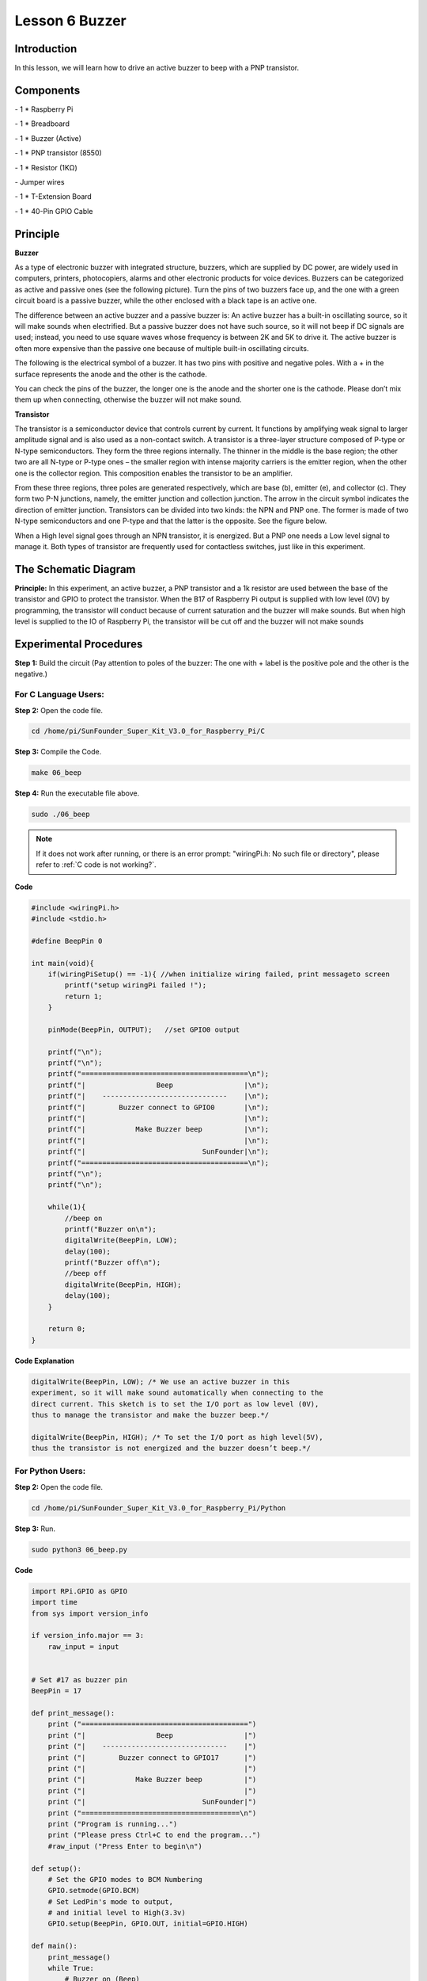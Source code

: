Lesson 6 Buzzer
===================


Introduction
-------------------

In this lesson, we will learn how to drive an active buzzer to beep with
a PNP transistor.

Components
-------------------

\- 1 \* Raspberry Pi

\- 1 \* Breadboard

\- 1 \* Buzzer (Active)

\- 1 \* PNP transistor (8550)

\- 1 \* Resistor (1KΩ)

\- Jumper wires

\- 1 \* T-Extension Board

\- 1 \* 40-Pin GPIO Cable

Principle
-------------------

**Buzzer**

As a type of electronic buzzer with integrated structure, buzzers, which
are supplied by DC power, are widely used in computers, printers,
photocopiers, alarms and other electronic products for voice devices.
Buzzers can be categorized as active and passive ones (see the following
picture). Turn the pins of two buzzers face up, and the one with a green
circuit board is a passive buzzer, while the other enclosed with a black
tape is an active one.

.. image:: media/image136.png
    :align: center

The difference between an active buzzer and a passive buzzer is: An
active buzzer has a built-in oscillating source, so it will make sounds
when electrified. But a passive buzzer does not have such source, so it
will not beep if DC signals are used; instead, you need to use square
waves whose frequency is between 2K and 5K to drive it. The active
buzzer is often more expensive than the passive one because of multiple
built-in oscillating circuits.

The following is the electrical symbol of a buzzer. It has two pins with
positive and negative poles. With a + in the surface represents the
anode and the other is the cathode.

.. image:: media/image137.png
    :align: center

You can check the pins of the buzzer, the longer one is the anode and
the shorter one is the cathode. Please don’t mix them up when
connecting, otherwise the buzzer will not make sound.

**Transistor**

.. image:: media/image138.png
    :align: center

The transistor is a semiconductor device that controls current by
current. It functions by amplifying weak signal to larger amplitude
signal and is also used as a non-contact switch. A transistor is a
three-layer structure composed of P-type or N-type semiconductors. They
form the three regions internally. The thinner in the middle is the base
region; the other two are all N-type or P-type ones – the smaller region
with intense majority carriers is the emitter region, when the other one
is the collector region. This composition enables the transistor to be
an amplifier.

From these three regions, three poles are generated respectively, which
are base (b), emitter (e), and collector (c). They form two P-N
junctions, namely, the emitter junction and collection junction. The
arrow in the circuit symbol indicates the direction of emitter junction.
Transistors can be divided into two kinds: the NPN and PNP one. The
former is made of two N-type semiconductors and one P-type and that the
latter is the opposite. See the figure below.

.. image:: media/image139.png
    :align: center

When a High level signal goes through an NPN transistor, it is
energized. But a PNP one needs a Low level signal to manage it. Both
types of transistor are frequently used for contactless switches, just
like in this experiment.

The Schematic Diagram
------------------------

**Principle:** In this experiment, an active buzzer, a PNP transistor
and a 1k resistor are used between the base of the transistor and GPIO
to protect the transistor. When the B17 of Raspberry Pi output is
supplied with low level (0V) by programming, the transistor will conduct
because of current saturation and the buzzer will make sounds. But when
high level is supplied to the IO of Raspberry Pi, the transistor will be
cut off and the buzzer will not make sounds

.. image:: media/image140.png
    :align: center
    :width: 400


Experimental Procedures
---------------------------

**Step 1:** Build the circuit (Pay attention to poles of the buzzer: The
one with + label is the positive pole and the other is the negative.)

.. image:: media/image141.png
    :align: center

For C Language Users:
^^^^^^^^^^^^^^^^^^^^^^^^^

**Step 2:** Open the code file.

.. raw:: html

    <run></run>
 
.. code-block::

    cd /home/pi/SunFounder_Super_Kit_V3.0_for_Raspberry_Pi/C

**Step 3:** Compile the Code.

.. raw:: html

    <run></run>
 
.. code-block::

    make 06_beep

**Step 4:** Run the executable file above.

.. raw:: html

    <run></run>
 
.. code-block::

    sudo ./06_beep

.. note::

    If it does not work after running, or there is an error prompt: \"wiringPi.h: No such file or directory\", please refer to :ref:`C code is not working?`.

**Code**

.. code-block:: c 

    #include <wiringPi.h>
    #include <stdio.h>
    
    #define BeepPin 0
    
    int main(void){
        if(wiringPiSetup() == -1){ //when initialize wiring failed, print messageto screen
            printf("setup wiringPi failed !");
            return 1; 
        }
        
        pinMode(BeepPin, OUTPUT);   //set GPIO0 output
    
        printf("\n");
        printf("\n");
        printf("========================================\n");
        printf("|                 Beep                 |\n");
        printf("|    ------------------------------    |\n");
        printf("|        Buzzer connect to GPIO0       |\n");
        printf("|                                      |\n");
        printf("|            Make Buzzer beep          |\n");
        printf("|                                      |\n");
        printf("|                            SunFounder|\n");
        printf("========================================\n");
        printf("\n");
        printf("\n");
    
        while(1){
            //beep on
            printf("Buzzer on\n");
            digitalWrite(BeepPin, LOW);
            delay(100);
            printf("Buzzer off\n");
            //beep off
            digitalWrite(BeepPin, HIGH);
            delay(100);
        }
    
        return 0;
    }
    

**Code Explanation**

.. code-block:: c 

    digitalWrite(BeepPin, LOW); /* We use an active buzzer in this
    experiment, so it will make sound automatically when connecting to the
    direct current. This sketch is to set the I/O port as low level (0V),
    thus to manage the transistor and make the buzzer beep.*/

    digitalWrite(BeepPin, HIGH); /* To set the I/O port as high level(5V),
    thus the transistor is not energized and the buzzer doesn’t beep.*/



For Python Users:
^^^^^^^^^^^^^^^^^^^^^^

**Step 2:** Open the code file.

.. raw:: html

    <run></run>
 
.. code-block::

    cd /home/pi/SunFounder_Super_Kit_V3.0_for_Raspberry_Pi/Python

**Step 3:** Run.

.. raw:: html

    <run></run>
 
.. code-block::

    sudo python3 06_beep.py

**Code**

.. raw:: html

    <run></run>
 
.. code-block:: python

    import RPi.GPIO as GPIO
    import time
    from sys import version_info
    
    if version_info.major == 3:
        raw_input = input
    
    
    # Set #17 as buzzer pin
    BeepPin = 17
    
    def print_message():
        print ("========================================")
        print ("|                 Beep                 |")
        print ("|    ------------------------------    |")
        print ("|        Buzzer connect to GPIO17      |")
        print ("|                                      |")
        print ("|            Make Buzzer beep          |")
        print ("|                                      |")
        print ("|                            SunFounder|")
        print ("======================================\n")
        print ("Program is running...")
        print ("Please press Ctrl+C to end the program...")
        #raw_input ("Press Enter to begin\n")
    
    def setup():
        # Set the GPIO modes to BCM Numbering
        GPIO.setmode(GPIO.BCM)
        # Set LedPin's mode to output, 
        # and initial level to High(3.3v)
        GPIO.setup(BeepPin, GPIO.OUT, initial=GPIO.HIGH)
    
    def main():
        print_message()
        while True:
            # Buzzer on (Beep)
            print ("Buzzer On")
            GPIO.output(BeepPin, GPIO.LOW)
            time.sleep(0.1)
            # Buzzer off
            print ("Buzzer Off")
            GPIO.output(BeepPin, GPIO.HIGH)
            time.sleep(0.1)
    
    def destroy():
        # Turn off buzzer
        GPIO.output(BeepPin, GPIO.HIGH)
        # Release resource
        GPIO.cleanup()    
    
    # If run this script directly, do:
    if __name__ == '__main__':
        setup()
        try:
            main()
        # When 'Ctrl+C' is pressed, the child program 
        # destroy() will be  executed.
        except KeyboardInterrupt:
            destroy()

**Code Explanation**

.. code-block:: python

    GPIO.output(BeepPin, GPIO.LOW) # Set the buzzer pin as low level.

    time.sleep(0.1) # Wait for 0.1 second. Change the switching frequency by
    #changing this parameter. Note: Not the sound frequency. Active Buzzer
    #cannot change sound frequency.

    GPIO.output(BeepPin, GPIO.HIGH) # close the buzzer

    time.sleep(0.1)

Now, you should hear the buzzer make sounds.

.. image:: media/image142.png
    :align: center

**Further Exploration**

If you have a passive buzzer in hand, you can replace the active buzzer
with it. Now you can make a buzzer sound like “do re mi fa so la si do”
with just some basic knowledge of programming. Give a try!